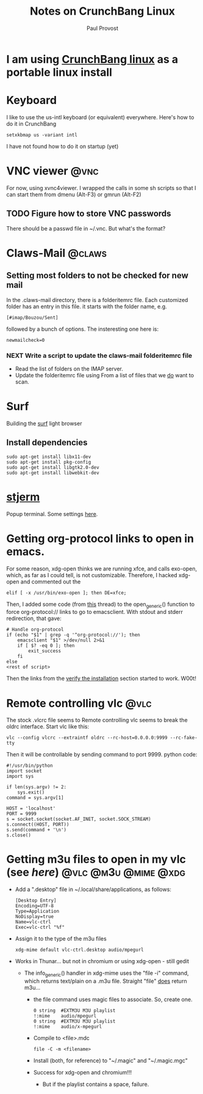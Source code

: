 #+TITLE: Notes on CrunchBang Linux
#+AUTHOR: Paul Provost
#+EMAIL: paul@bouzou.org
#+DESCRIPTION: 
#+FILETAGS: @linux:@crunchbang

* I am using [[http://crunchbanglinux.org/][CrunchBang linux]] as a portable linux install

* Keyboard
  I like to use the us-intl keyboard (or equivalent)
  everywhere. Here's how to do it in CrunchBang
  : setxkbmap us -variant intl
  I have not found how to do it on startup (yet)

* VNC viewer                                                           :@vnc:
  For now, using xvnc4viewer. I wrapped the calls in some sh scripts
  so that I can start them from dmenu (Alt-F3) or gmrun (Alt-F2)
** TODO Figure how to store VNC passwords
   :PROPERTIES:
   :ID:       69a4d838-32d1-46d8-8da7-35910fd24207
   :END:
   There should be a passwd file in ~/.vnc. But what's the format?

* Claws-Mail                                                         :@claws:
** Setting most folders to not be checked for new mail
   In the .claws-mail directory, there is a folderitemrc file. Each
   customized folder has an entry in this file. it starts with the
   folder name, e.g.
   : [#imap/Bouzou/Sent]
   followed by a bunch of options. The insteresting one here is:
   : newmailcheck=0
*** NEXT Write a script to update the claws-mail folderitemrc file
    :LOGBOOK:
    - State "NEXT"       from "TODO"       [2011-03-07 Mon 12:14]
    :END:
    :PROPERTIES:
    :ID:       f50b0ed2-fdd7-44af-9a94-beedc006d9ac
    :END:
    - Read the list of folders on the IMAP server.
    - Update the folderitemrc file using From a list of files that we
      _do_ want to scan.

* Surf
  Building the [[http://surf.suckless.org][surf]] light browser
** Install dependencies
   : sudo apt-get install libx11-dev
   : sudo apt-get install pkg-config
   : sudo apt-get install libgtk2.0-dev
   : sudo apt-get install libwebkit-dev

* [[http://code.google.com/p/stjerm-terminal/][stjerm]]
  Popup terminal. Some settings [[http://linuxtidbits.wordpress.com/2007/12/28/a-gnome-terminal-replacement/][here]].

* Getting org-protocol links to open in emacs.
  For some reason, xdg-open thinks we are running xfce, and calls
  exo-open, which, as far as I could tell, is not
  customizable. Therefore, I hacked xdg-open and commented out the
  : elif [ -x /usr/bin/exo-open ]; then DE=xfce;
  Then, I added some code (from [[http://www.mail-archive.com/emacs-orgmode@gnu.org/msg33861.html][this]] thread) to the open_generic()
  function to force org-protocol:// links to go to emacsclient. With
  stdout and stderr redirection, that gave:
  : # Handle org-protocol
  : if (echo "$1" | grep -q '^org-protocol://'); then
  :     emacsclient "$1" >/dev/null 2>&1
  :     if [ $? -eq 0 ]; then
  :         exit_success
  :     fi
  : else
  : <rest of script>
  Then the links from the [[http://orgmode.org/worg/org-contrib/org-protocol.html#sec-3_4][verify the installation]] section started to
  work. W00t!

* Remote controlling vlc                                               :@vlc:
  The stock .vlcrc file seems to Remote controlling vlc seems to break
  the oldrc interface. Start vlc like this:
  : vlc --config vlcrc --extraintf oldrc --rc-host=0.0.0.0:9999 --rc-fake-tty
  Then it will be controllable by sending command to port 9999. python
  code:
  : #!/usr/bin/python
  : import socket
  : import sys
  : 
  : if len(sys.argv) != 2:
  :     sys.exit()
  : command = sys.argv[1]
  : 
  : HOST = 'localhost'
  : PORT = 9999
  : s = socket.socket(socket.AF_INET, socket.SOCK_STREAM)
  : s.connect((HOST, PORT))
  : s.send(command + '\n')
  : s.close()

* Getting m3u files to open in my vlc (see [[*Remote%20controlling%20vlc][here]])       :@vlc:@m3u:@mime:@xdg:
  - Add a ".desktop" file in ~/.local/share/applications, as follows:
    : [Desktop Entry]
    : Encoding=UTF-8
    : Type=Application
    : NoDisplay=true
    : Name=vlc-ctrl
    : Exec=vlc-ctrl "%f"
  - Assign it to the type of the m3u files
    : xdg-mime default vlc-ctrl.desktop audio/mpegurl
  - Works in Thunar... but not in chromium or using xdg-open - still gedit
    - The info_generic() handler in xdg-mime uses the "file -i" command,
      which returns text/plain on a .m3u file. Straight "file" _does_
      return m3u...
      - the file command uses magic files to associate. So, create
        one.
        : 0	string	#EXTM3U	M3U playlist
        : !:mime	audio/mpegurl
        : 0	string	#EXTM3U	M3U playlist
        : !:mime	audio/x-mpegurl
      - Compile to <file>.mdc
        : file -C -m <filename>
      - Install (both, for reference) to "~/.magic" and "~/.magic.mgc"
      - Success for xdg-open and chromium!!!
        - But if the playlist contains a space, failure.
        
        
